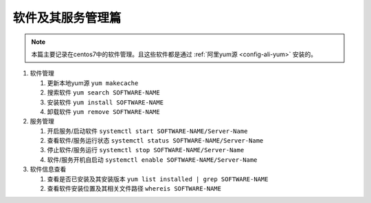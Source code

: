 ==========================
 软件及其服务管理篇
==========================


.. note:: 
   本篇主要记录在centos7中的软件管理。且这些软件都是通过 :ref:`阿里yum源 <config-ali-yum>`  安装的。

#. 软件管理

   #. 更新本地yum源 ``yum makecache`` 
   #. 搜索软件 ``yum search SOFTWARE-NAME``
   #. 安装软件 ``yum install SOFTWARE-NAME``
   #. 卸载软件 ``yum remove SOFTWARE-NAME``

#. 服务管理

   #. 开启服务/启动软件 ``systemctl start SOFTWARE-NAME/Server-Name``
   #. 查看软件/服务运行状态 ``systemctl status SOFTWARE-NAME/Server-Name``
   #. 停止软件/服务运行 ``systemctl stop SOFTWARE-NAME/Server-Name``
   #. 软件/服务开机自启动 ``systemctl enable SOFTWARE-NAME/Server-Name``

#. 软件信息查看

   #. 查看是否已安装及其安装版本 ``yum list installed | grep SOFTWARE-NAME``
   #. 查看软件安装位置及其相关文件路径 ``whereis SOFTWARE-NAME``







